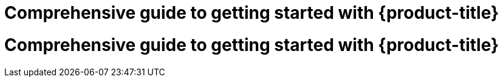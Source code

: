 //vale-fixture
:_mod-docs-content-type: ASSEMBLY
[id="rosa-getting-started_{context}"]
= Comprehensive guide to getting started with {product-title}

//vale-fixture
:_mod-docs-content-type: ASSEMBLY
[id='rosa-getting-started_{context}']
= Comprehensive guide to getting started with {product-title}
